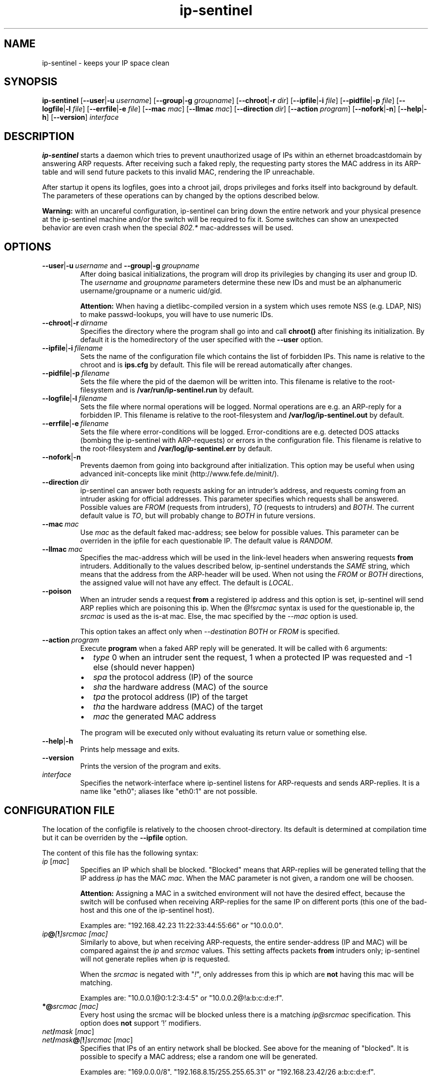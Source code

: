 .\" $Id$
.\" Copyright (C) 2002 Enrico Scholz <enrico.scholz@informatik.tu-chemnitz.de>
.\"  
.\" Permission is granted to make and distribute verbatim copies of
.\" this manual provided the copyright notice and this permission notice
.\" are preserved on all copies.
.\"  
.\" Permission is granted to process this file through groff/nroff and related
.\" tools and print the results, provided the printed document carries copying
.\" permission notice identical to this one except for the removal of this
.\" paragraph (this paragraph not being relevant to the printed manual).
.\"  
.\" Permission is granted to copy and distribute modified versions of this
.\" manual under the conditions for verbatim copying, provided that the
.\" entire resulting derived work is distributed under the terms of a 
.\" permission notice identical to this one.
.\"  
.\" Permission is granted to copy and distribute translations of this manual
.\" into another language, under the above conditions for modified versions,
.\" except that this permission notice may be stated in a translation
.\" approved by the Free Software Foundation
.\"
..
.de TQ
.br
.ns
.TP \\$1
..
.TH ip-sentinel 8 "Dec 15 2004" "@PACKAGE@ 0.11"
.\"
.\" ====================
.\"
.SH NAME
.PP
ip-sentinel \- keeps your IP space clean
.\"
.\" ====================
.\"
.SH SYNOPSIS
.B ip-sentinel
.RB [ \-\-user | \-u
.IR username ]
.RB [ \-\-group | \-g
.IR groupname ]
.RB [ \-\-chroot | \-r
.IR dir ]
.RB [ \-\-ipfile | \-i
.IR file ]
.RB [ \-\-pidfile | \-p
.IR file ]
.RB [ \-\-logfile | \-l
.IR file ]
.RB [ \-\-errfile | \-e
.IR file ]
.RB [ \-\-mac
.IR mac ]
.RB [ \-\-llmac
.IR mac ]
.RB [ \-\-direction
.IR dir ]
.RB [ \-\-action
.IR program ]
.RB [ \-\-nofork | \-n ]
.RB [ \-\-help | \-h ]
.RB [ \-\-version ]
.IR interface
.\"
.\" ====================
.\"
.SH DESCRIPTION
.B ip-sentinel
starts a daemon which tries to prevent unauthorized usage of IPs
within an ethernet broadcastdomain by answering ARP requests. After
receiving such a faked reply, the requesting party stores the MAC
address in its ARP-table and will send future packets to this invalid
MAC, rendering the IP unreachable.

After startup it opens its logfiles, goes into a chroot jail, drops
privileges and forks itself into background by default. The parameters
of these operations can by changed by the options described below.

.B Warning:
.\"
with an uncareful configuration, ip-sentinel can bring down the entire
network and your physical presence at the ip-sentinel machine and/or
the switch will be required to fix it. Some switches can show an
unexpected behavior are even crash when the special \fI802.*\fR
mac-addresses will be used.
.\"
.\" ====================
.\"
.SH OPTIONS
.TP
.BR \-\-user | \-u\ \fIusername\ \fRand\fB\ \-\-group | \-g\ \fIgroupname
After doing basical initializations, the program will drop its
privilegies by changing its user and group ID. The \fIusername\fR and
\fIgroupname\fR parameters determine these new IDs and must be an
alphanumeric username/groupname or a numeric uid/gid.

.B Attention:
.\"
When having a dietlibc-compiled version in a system which uses remote
NSS (e.g. LDAP, NIS) to make passwd-lookups, you will have to use
numeric IDs.
.\"
.TP
.BR \-\-chroot | \-r\ \fIdirname
Specifies the directory where the program shall go into and call
.B chroot()
after finishing its initialization. By default it is the homedirectory
of the user specified with the \fB\-\-user\fR option.
.TP
.BR \-\-ipfile | \-i\ \fIfilename
Sets the name of the configuration file which contains the list of
forbidden IPs. This name is relative to the chroot and is
.BR ips.cfg
by default. This file will be reread automatically after changes.
.TP
.BR \-\-pidfile | \-p\ \fIfilename
Sets the file where the pid of the daemon will be written into. This
filename is relative to the root-filesystem and is
.BR /var/run/ip\-sentinel.run
by default.
.TP
.BR \-\-logfile | \-l\ \fIfilename
Sets the file where normal operations will be logged. Normal
operations are e.g. an ARP-reply for a forbidden IP. This filename is
relative to the root-filesystem and
.BR /var/log/ip-sentinel.out
by default.
.TP
.BR \-\-errfile | \-e\ \fIfilename
Sets the file where error-conditions will be logged. Error-conditions
are e.g. detected DOS attacks (bombing the ip-sentinel with
ARP-requests) or errors in the configuration file. This filename is
relative to the root-filesystem and
.BR /var/log/ip-sentinel.err
by default.
.TP
.BR \-\-nofork | \-n
Prevents daemon from going into background after initialization. This
option may be useful when using advanced init-concepts like minit
(http://www.fefe.de/minit/).
.TP
.BR \-\-direction\ \fIdir
ip-sentinel can answer both requests asking for an intruder's address,
and requests coming from an intruder asking for official
addresses. This parameter specifies which requests shall be
answered. Possible values are \fIFROM\fR (requests from intruders),
\fITO\fR (requests to intruders) and \fIBOTH\fR. The current default
value is \fITO\fR, but will probably change to \fIBOTH\fR in future
versions.
.TP
.BR \-\-mac\ \fImac
Use \fImac\fR as the default faked mac-address; see below for possible
values. This parameter can be overriden in the ipfile for each
questionable IP. The default value is \fIRANDOM\fR.
.TP
.BR \-\-llmac\ \fImac
Specifies the mac-address which will be used in the link-level headers
when answering requests \fBfrom\fR intruders. Additionally to the
values described below, ip-sentinel understands the \fISAME\fR string,
which means that the address from the ARP-header will be used. When
not using the \fIFROM\fR or \fIBOTH\fR directions, the assigned value
will not have any effect. The default is \fILOCAL\fR.
.TP
.BR \-\-poison
When an intruder sends a request \fBfrom\fR a registered ip address
and this option is set, ip-sentinel will send ARP replies which are
poisoning this ip. When the
.I @!srcmac
syntax is used for the questionable ip, the
.I srcmac
is used as the is-at mac. Else, the mac specified by the
.I --mac
option is used.

This option takes an affect only when
.I --destination BOTH \fRor\fI FROM
is specified.
.TP
.BR \-\-action\ \fIprogram
Execute \fBprogram\fR when a faked ARP reply will be generated. It
will be called with 6 arguments:
.RS
.IP \(bu 2
.IR type
0 when an intruder sent the request, 1 when a protected IP was
requested and -1 else (should never happen)
.IP \(bu 2
.IR spa
the protocol address (IP) of the source
.IP \(bu 2
.IR sha
the hardware address (MAC) of the source
.IP \(bu 2
.IR tpa
the protocol address (IP) of the target
.IP \(bu 2
.IR tha
the hardware address (MAC) of the target
.IP \(bu 2
.IR mac
the generated MAC address
.RE
.RS

The program will be executed only without evaluating its return value
or something else.
.RE
.TP
.BR \-\-help | \-h
Prints help message and exits.
.TP
.BR \-\-version
Prints the version of the program and exits.
.TP
.I interface
Specifies the network-interface where ip-sentinel listens for
ARP-requests and sends ARP-replies. It is a name like "eth0"; aliases
like "eth0:1" are not possible.
.\"
.\" ====================
.\"
.SH CONFIGURATION FILE
The location of the configfile is relatively to the choosen
chroot-directory. Its default is determined at compilation time but it
can be overriden by the \fB\-\-ipfile\fR option.

The content of this file has the following syntax:
.\"
.TP
.IR  ip\  [ mac ]
Specifies an IP which shall be blocked. "Blocked" means that
ARP-replies will be generated telling that the IP address \fIip\fR has
the MAC \fImac\fR. When the MAC parameter is not given, a random one
will be choosen.

.B Attention:
.\"
Assigning a MAC in a switched environment will not have the desired
effect, because the switch will be confused when receiving ARP-replies
for the same IP on different ports (this one of the bad-host and this
one of the ip-sentinel host).

Examples are: "192.168.42.23  11:22:33:44:55:66" or "10.0.0.0".
.\"
.TP
.IB  ip @ [ ! ]srcmac\ [mac]
Similarly to above, but when receiving ARP-requests, the entire
sender-address (IP and MAC) will be compared against the \fIip\fR and
\fIsrcmac\fR values. This setting affects packets \fBfrom\fR intruders
only; ip-sentinel will not generate replies when \fIip\fR is
requested.

When the \fIsrcmac\fR is negated with "\fI!\fR", only addresses from
this ip which are \fBnot\fR having this mac will be matching.

Examples are: "10.0.0.1@0:1:2:3:4:5" or "10.0.0.2@!a:b:c:d:e:f".
.\"
.TP
.BI *@ srcmac\ [mac]
Every host using the srcmac will be blocked unless there is a matching
\fIip@srcmac\fR specification. This option does \fBnot\fR support '!' 
modifiers.
.TP
.IB net / mask\ \fR[ \fImac\fR]
.TQ
.IB net / mask @ [ ! ]srcmac\  \fR[ mac \fR]
Specifies that IPs of an entiry network shall be blocked. See above
for the meaning of "blocked". It is possible to specify a MAC address;
else a random one will be generated.

Examples are: "169.0.0.0/8", "192.168.8.15/255.255.65.31" or "192.168.23.42/26 a:b:c:d:e:f".
.TP
.BI ! ip
.TQ
.BI ! ip @ [ ! ]srcmac
The given IP address \fIip\fR will be ignored. By default, any not
specified address will be ignored but when having blocked netmasks it
may be usefully to allow certain IPs.

An example is: "!192.168.23.42"
.TP
.BI ! net / mask
.TQ
.BI ! net / mask @ [ ! ]srcmac
Tells that IPs of the given network shall be ignored.

Examples are: "!192.168.1.0/255.255.255.0" or "!0.0.0.0/0" (the
default).
.TP
.BI #\  comment\ \fR(and\ \fRempty\ \fRlines)
A comment; will be ignored

.PP
.\"
To be switch-friendly, there are only a few random MACs possible which
are having the format "de:ad:be:ef:00:XX". Within a short timespan
only 32 values are possible for \fIXX\fR.

When having overlapping networks and/or single IPs, this one with the
most specified netmask (count of 1's) takes precedence. When netmasks
are equal, networks which are using the "@srcmac" or "@!srcmac" syntax
are taking precedence over those without source-macs. This "@..." rule
\fBdoes not\fR apply to IPs. The behavior is unspecified when having
overlapping networks with the same count of 1's and "@..." 
specification, or when having duplicate IPs.

.\"
.SS PERFORMANCE
.\"
The lookup of single IPs has a complexity of O(log n) and this of
netmasks a complexity of O(n).

.\"
.SS SPECIAL MAC ADDRESSES
.\"
Beside the usual hex-octets-delimited-by-colons mac addresses,
ip-sentinel understands some special strings both on the commandline
and in the configuration file:
.TP
.BR LOCAL
expands to the mac-address of the used interface
.TP
.BR RANDOM
means a random mac-address which is newly calculated on every usage
.TP
.BR 802.1d
expands to 01:80:C2:00:00:00 which is the "Bridge Group Address".
.TP
.BR 802.3x
expands to 01:80:C2:00:00:01 which is the "IEEE Std. 802.3x Full
Duplex PAUSE operation". This MAC address will be blocked by a lot of
switches and will probably become the default in future versions.
.\"
.PP
The \fI802.*\fR addresses are having a special meaning for some
switches and packets having them as destination-address will be
dropped by the switch instead of flooding all ports. But it depends on
the used switch how/if these macs are honored.

Some switches can show an unexpected behavior are even crash if the
special \fI802.*\fR mac-addresses will be used.
.\"
.SS RANGES
.\"
Except in comments, it is possible to specify ranges everywhere in the
configuration file. These ranges are having the format "{from-to}" or
"{item1,item2,...,itemN}". The first format includes any number
beginning at "from" till "to" (inclusive), while the latter format
expands to the listed items only. The expansion happens on a
line-level and it is possible to use more than one range per line, so
that

.RS 0
192.168.0.{1-3}     0:0:0:0:0:1
.RS 0
192.168.1.{1,3}     0:0:0:0:0:2
.RS 0
192.168.{2,4}.{1-3} 0:0:0:0:0:3

is the same like writing

.RS 0
192.168.0.1         0:0:0:0:0:1
.RS 0
192.168.0.2         0:0:0:0:0:1
.RS 0
192.168.0.3         0:0:0:0:0:1
.RS 0
192.168.1.1         0:0:0:0:0:1
.RS 0
192.168.1.3         0:0:0:0:0:1
.RS 0
192.168.2.1         0:0:0:0:0:3
.RS 0
192.168.2.2         0:0:0:0:0:3
.RS 0
192.168.2.3         0:0:0:0:0:3
.RS 0
192.168.4.1         0:0:0:0:0:3
.RS 0
192.168.4.2         0:0:0:0:0:3
.RS 0
192.168.4.3         0:0:0:0:0:3

Because there can be created very much entries with a single line
(e.g. "{0-255}.{0-255}.{0-255}.{0-255}" would cover the entire IPv4
internet), ranges should be used sparely. When possible, large ranges
should be expressed with netmasks.

.\"
.SS EXAMPLE
.RS 0
0.0.0.0/0                 ## Block anything
.RS 0
!192.168.0.0/24           ## Allow IPs of the form 192.168.0.*
.RS 0
192.168.0.0               ## but block 192.168.0.0
.RS 0
192.168.0.1 a:b:c:d:e:f   ## use a special mac for 192.168.0.1
.RS 0
192.168.0.2 802.1d        ## and 01:80:C2:00:00:00 for 192.168.0.2
.RS 0
10.0.0.1@a:a:a:a:a:a
.RS 0
10.0.0.2@!1:1:1:1:1:1
.RS 0
*@b:b:b:b:b:b             ## block MAC b:b:b:b:b:b regardless of the IP

This setup will not send ARP-replies for the IPs 192.168.0.{3-255} but
when a host tries to use e.g. 169.254.145.213, ip-sentinel will tell
that this IP has a MAC of "de:ad:be:ef:00:XX".

When an intruder is at "10.0.0.1" and uses the mac "a:a:a:a:a:a:", a
faked reply will be generated. Users at the same ip but another mac
will be ignored.

In opposite, users with ip "10.0.0.2" and mac "1:1:1:1:1:1" will be
ignored but intruders with other macs (e.g. "2:2:2:2:2:2") are getting
faked replies. When
.I \-\-poision
is used, ip-sentinel will generate a "10.0.0.2 is at 1:1:1:1:1:1"
arp-reply to a broad address.
.\"
.\" ====================
.\"
.SH SEE ALSO
.BR RFC\ 826 ,
.BR IEEE\ Std\ 802.1D
.\"
.\" ====================
.\"
.SH AUTHOR
Enrico Scholz <enrico.scholz@informatik.tu-chemnitz.de>
